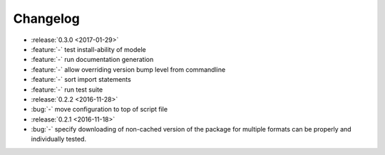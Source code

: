 Changelog
=========

- :release:`0.3.0 <2017-01-29>`
- :feature:`-` test install-ability of modele
- :feature:`-` run documentation generation
- :feature:`-` allow overriding version bump level from commandline
- :feature:`-` sort import statements
- :feature:`-` run test suite
- :release:`0.2.2 <2016-11-28>`
- :bug:`-` move configuration to top of script file
- :release:`0.2.1 <2016-11-18>`
- :bug:`-` specify downloading of non-cached version of the package for
  multiple formats can be properly and individually tested.
